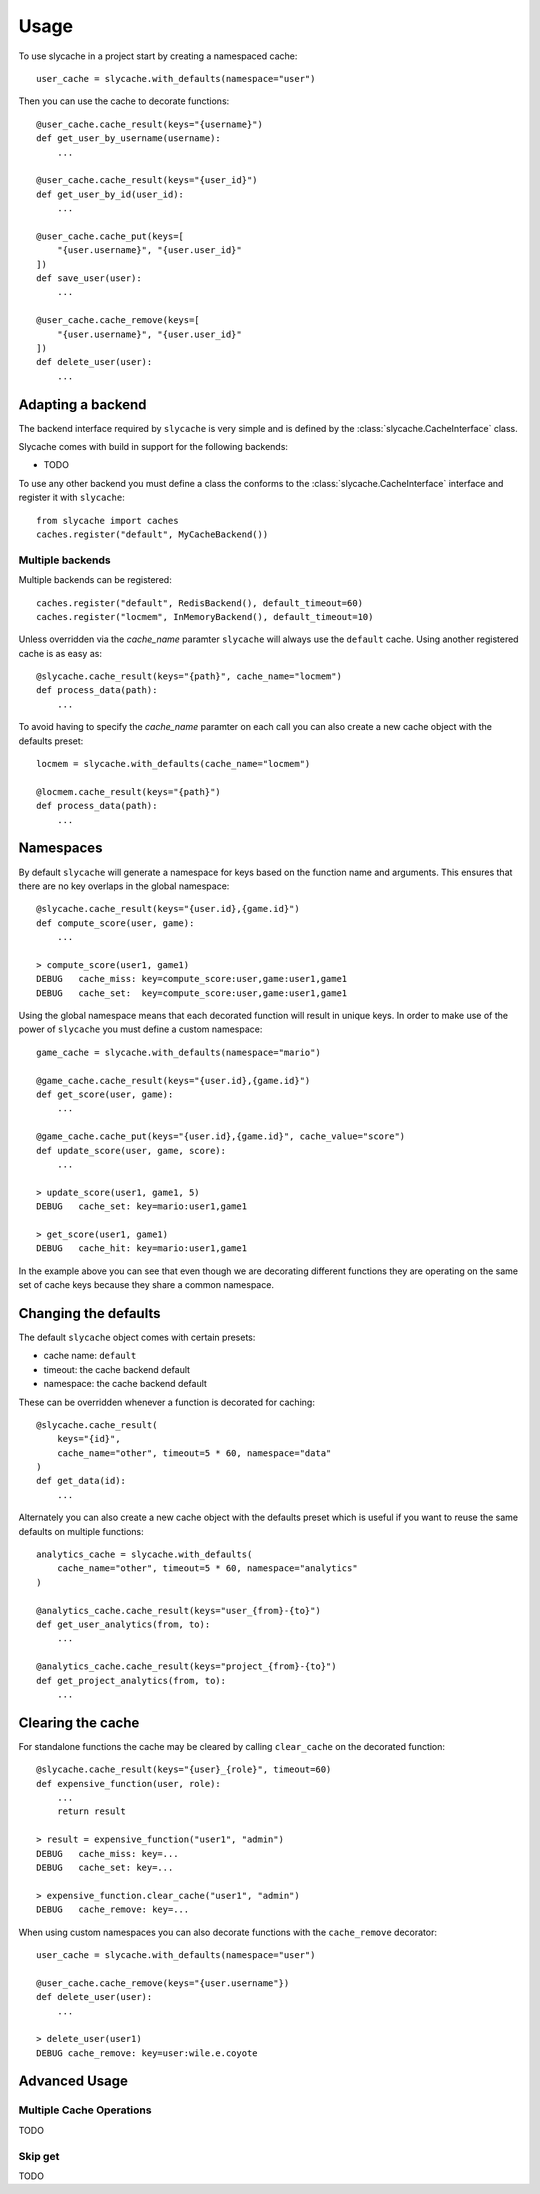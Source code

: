 =====
Usage
=====

To use slycache in a project start by creating a namespaced cache::

    user_cache = slycache.with_defaults(namespace="user")

Then you can use the cache to decorate functions::

    @user_cache.cache_result(keys="{username}")
    def get_user_by_username(username):
        ...

    @user_cache.cache_result(keys="{user_id}")
    def get_user_by_id(user_id):
        ...

    @user_cache.cache_put(keys=[
        "{user.username}", "{user.user_id}"
    ])
    def save_user(user):
        ...

    @user_cache.cache_remove(keys=[
        "{user.username}", "{user.user_id}"
    ])
    def delete_user(user):
        ...

Adapting a backend
==================

The backend interface required by ``slycache`` is very simple and is
defined by the :class:`slycache.CacheInterface` class.

Slycache comes with build in support for the following backends:

* TODO

To use any other backend you must define a class the conforms to the
:class:`slycache.CacheInterface` interface and register it with ``slycache``::

    from slycache import caches
    caches.register("default", MyCacheBackend())


Multiple backends
-----------------

Multiple backends can be registered::

    caches.register("default", RedisBackend(), default_timeout=60)
    caches.register("locmem", InMemoryBackend(), default_timeout=10)

Unless overridden via the `cache_name` paramter ``slycache`` will
always use the ``default`` cache. Using another registered cache is as easy as::

    @slycache.cache_result(keys="{path}", cache_name="locmem")
    def process_data(path):
        ...

To avoid having to specify the `cache_name` paramter on each call you can
also create a new cache object with the defaults preset::

    locmem = slycache.with_defaults(cache_name="locmem")

    @locmem.cache_result(keys="{path}")
    def process_data(path):
        ...

Namespaces
==========
By default ``slycache`` will generate a namespace for keys based on the
function name and arguments. This ensures that there are no key
overlaps in the global namespace::

    @slycache.cache_result(keys="{user.id},{game.id}")
    def compute_score(user, game):
        ...

    > compute_score(user1, game1)
    DEBUG   cache_miss: key=compute_score:user,game:user1,game1
    DEBUG   cache_set:  key=compute_score:user,game:user1,game1

Using the global namespace means that each decorated function will result
in unique keys. In order to make use of the power of ``slycache`` you must
define a custom namespace::

    game_cache = slycache.with_defaults(namespace="mario")

    @game_cache.cache_result(keys="{user.id},{game.id}")
    def get_score(user, game):
        ...

    @game_cache.cache_put(keys="{user.id},{game.id}", cache_value="score")
    def update_score(user, game, score):
        ...

    > update_score(user1, game1, 5)
    DEBUG   cache_set: key=mario:user1,game1

    > get_score(user1, game1)
    DEBUG   cache_hit: key=mario:user1,game1

In the example above you can see that even though we are decorating different
functions they are operating on the same set of cache keys because they
share a common namespace.

Changing the defaults
=====================
The default ``slycache`` object comes with certain presets:

* cache name: ``default``
* timeout: the cache backend default
* namespace: the cache backend default

These can be overridden whenever a function is decorated for caching::

    @slycache.cache_result(
        keys="{id}",
        cache_name="other", timeout=5 * 60, namespace="data"
    )
    def get_data(id):
        ...

Alternately you can also create a new cache object with the defaults preset which
is useful if you want to reuse the same defaults on multiple functions::

    analytics_cache = slycache.with_defaults(
        cache_name="other", timeout=5 * 60, namespace="analytics"
    )

    @analytics_cache.cache_result(keys="user_{from}-{to}")
    def get_user_analytics(from, to):
        ...

    @analytics_cache.cache_result(keys="project_{from}-{to}")
    def get_project_analytics(from, to):
        ...

Clearing the cache
==================
For standalone functions the cache may be cleared by calling ``clear_cache`` on
the decorated function::

    @slycache.cache_result(keys="{user}_{role}", timeout=60)
    def expensive_function(user, role):
        ...
        return result

    > result = expensive_function("user1", "admin")
    DEBUG   cache_miss: key=...
    DEBUG   cache_set: key=...

    > expensive_function.clear_cache("user1", "admin")
    DEBUG   cache_remove: key=...

When using custom namespaces you can also decorate functions
with the ``cache_remove`` decorator::

    user_cache = slycache.with_defaults(namespace="user")

    @user_cache.cache_remove(keys="{user.username"})
    def delete_user(user):
        ...

    > delete_user(user1)
    DEBUG cache_remove: key=user:wile.e.coyote

Advanced Usage
==============

Multiple Cache Operations
-------------------------

TODO

Skip get
--------

TODO

